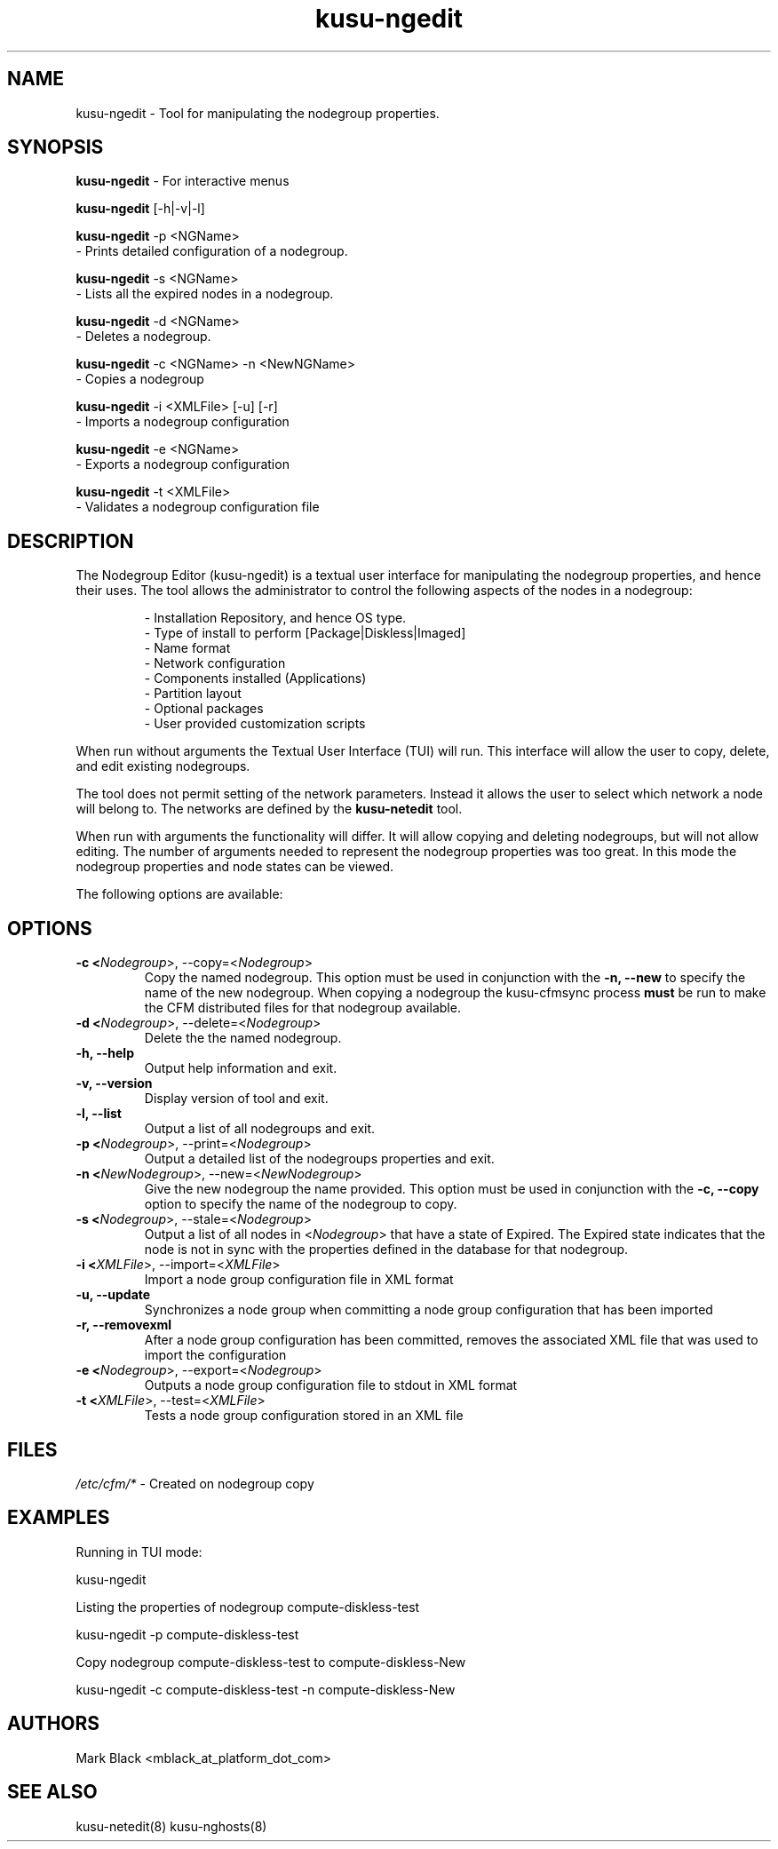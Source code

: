 .\" Copyright (c) 2007 Platform Computing Inc
.TH "kusu-ngedit" "8" "Version: ${VERSION_STR}" "Mark Black" "Kusu Base"
.SH "NAME"
.LP 
kusu-ngedit \- Tool for manipulating the nodegroup properties.
.SH "SYNOPSIS"
.LP 
\fBkusu-ngedit\fR  \- For interactive menus
.LP 
\fBkusu-ngedit\fR [\-h|\-v|\-l] 
.br 

\fBkusu-ngedit\fR \-p <NGName>
   \- Prints detailed configuration of a nodegroup.
.br
 
\fBkusu-ngedit\fR \-s <NGName>
   \- Lists all the expired nodes in a nodegroup. 
.br 

\fBkusu-ngedit\fR \-d <NGName>
   \- Deletes a nodegroup.
.br 

\fBkusu-ngedit\fR \-c <NGName> \-n <NewNGName>
   \- Copies a nodegroup
.br 

\fBkusu-ngedit\fR \-i <XMLFile> [\-u] [\-r]
   \- Imports a nodegroup configuration
.br 

\fBkusu-ngedit\fR \-e <NGName>
   \- Exports a nodegroup configuration
.br 

\fBkusu-ngedit\fR \-t <XMLFile>
   \- Validates a nodegroup configuration file
.br 
.SH "DESCRIPTION"
.LP 
The Nodegroup Editor (kusu-ngedit) is a textual user interface for manipulating the nodegroup properties, and hence their uses.  The tool allows the administrator to control the following aspects of the nodes in a nodegroup:
.IP 
\- Installation Repository, and hence OS type.
.br 
\- Type of install to perform [Package|Diskless|Imaged]
.br 
\- Name format 
.br 
\- Network configuration
.br 
\- Components installed (Applications)
.br 
\- Partition layout
.br 
\- Optional packages
.br 
\- User provided customization scripts
.LP 
When run without arguments the Textual User Interface (TUI) will run.  This interface will allow the user to copy, delete, and edit existing nodegroups.
.LP 
The tool does not permit setting of the network parameters.  Instead it allows the user to select which network a node will belong to.  The networks are defined by the \fBkusu-netedit\fR tool.
.LP 
When run with arguments the functionality will differ.  It will allow copying and deleting nodegroups, but will not allow editing.  The number of arguments needed to represent the nodegroup properties was too great.  In this mode the nodegroup properties and node states can be viewed.
.LP 
The following options are available: 
.SH "OPTIONS"
.LP 
.TP 
\fB\-c <\fINodegroup\fR>, \-\-copy=<\fINodegroup\fR>\fR
Copy the named nodegroup.  This option must be used in conjunction with the \fB\-n, \-\-new\fR to specify the name of the new nodegroup.  When copying a nodegroup the kusu-cfmsync process \fBmust\fR be run to make the CFM distributed files for that nodegroup available.
.TP 
\fB\-d <\fINodegroup\fR>, \-\-delete=<\fINodegroup\fR>\fR
Delete the the named nodegroup. 
.TP 
\fB\-h, \-\-help\fR
Output help information and exit.
.TP
\fB\-v, \-\-version\fR
Display version of tool and exit.
.TP 
\fB\-l, \-\-list\fR
Output a list of all nodegroups and exit.
.TP 
\fB\-p <\fINodegroup\fR>, \-\-print=<\fINodegroup\fR>\fR
Output a detailed list of the nodegroups properties and exit. 
.TP 
\fB\-n <\fINewNodegroup\fR>, \-\-new=<\fINewNodegroup\fR>\fR
Give the new nodegroup the name provided.  This option must be used in conjunction with the \fB\-c, \-\-copy\fR option to specify the name of the nodegroup to copy.
.TP 
\fB\-s <\fINodegroup\fR>, \-\-stale=<\fINodegroup\fR>\fR
Output a list of all nodes in <\fINodegroup\fR> that have a state of Expired.  The Expired state indicates that the node is not in sync with the properties defined in the database for that nodegroup.
.TP 
\fB\-i <\fIXMLFile\fR>, \-\-import=<\fIXMLFile\fR>\fR
Import a node group configuration file in XML format
.TP 
\fB\-u, \-\-update\fR
Synchronizes a node group when committing a node group configuration that 
has been imported
.TP 
\fB\-r, \-\-removexml\fR
After a node group configuration has been committed, removes the associated 
XML file that was used to import the configuration
.TP 
\fB\-e <\fINodegroup\fR>, \-\-export=<\fINodegroup\fR>\fR
Outputs a node group configuration file to stdout in XML format
.TP 
\fB\-t <\fIXMLFile\fR>, \-\-test=<\fIXMLFile\fR>\fR
Tests a node group configuration stored in an XML file
.SH "FILES"
.LP 
\fI/etc/cfm/*\fP   \- Created on nodegroup copy

.SH "EXAMPLES"
.LP 
Running in TUI mode:
.LP 
   kusu-ngedit
.LP 
Listing the properties of nodegroup compute\-diskless\-test
.LP 
   kusu-ngedit \-p compute\-diskless\-test
.LP 
Copy nodegroup compute\-diskless\-test to compute\-diskless\-New
.LP 
   kusu-ngedit \-c compute\-diskless\-test \-n compute\-diskless\-New

.SH "AUTHORS"
.LP 
Mark Black <mblack_at_platform_dot_com>
.SH "SEE ALSO"
.LP 
kusu-netedit(8) kusu-nghosts(8) 
